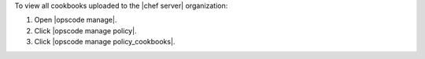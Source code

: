 .. This is an included how-to. 


To view all cookbooks uploaded to the |chef server| organization:

#. Open |opscode manage|.
#. Click |opscode manage policy|.
#. Click |opscode manage policy_cookbooks|.
